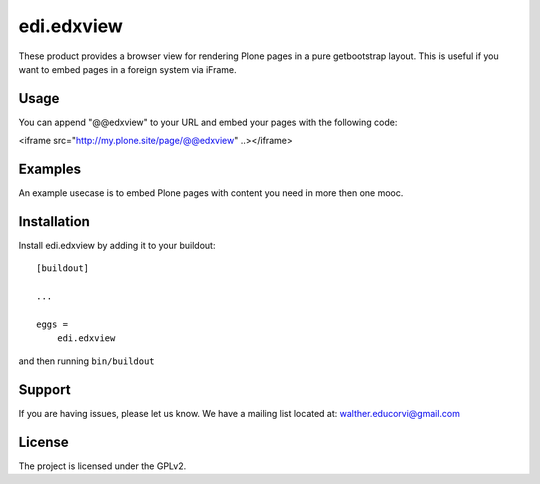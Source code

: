 .. This README is meant for consumption by humans and pypi. Pypi can render rst files so please do not use Sphinx features.
   If you want to learn more about writing documentation, please check out: http://docs.plone.org/about/documentation_styleguide.html
   This text does not appear on pypi or github. It is a comment.

==============================================================================
edi.edxview
==============================================================================

These product provides a browser view for rendering Plone pages in a pure getbootstrap layout. This is useful if you want to embed pages in a foreign system via iFrame.

Usage
-----

You can append "@@edxview" to your URL and embed your pages with the following code:

<iframe src="http://my.plone.site/page/@@edxview" ..></iframe>


Examples
--------

An example usecase is to embed Plone pages with content you need in more then one mooc.


Installation
------------

Install edi.edxview by adding it to your buildout::

    [buildout]

    ...

    eggs =
        edi.edxview


and then running ``bin/buildout``


Support
-------

If you are having issues, please let us know.
We have a mailing list located at: walther.educorvi@gmail.com


License
-------

The project is licensed under the GPLv2.
